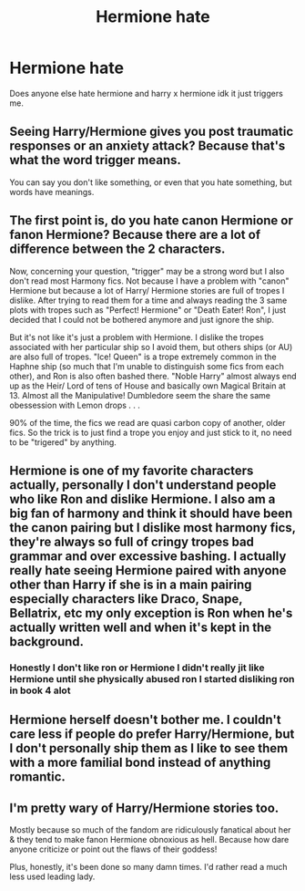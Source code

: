 #+TITLE: Hermione hate

* Hermione hate
:PROPERTIES:
:Author: Usual-Wasabi-6846
:Score: 0
:DateUnix: 1619735144.0
:DateShort: 2021-Apr-30
:FlairText: Discussion
:END:
Does anyone else hate hermione and harry x hermione idk it just triggers me.


** Seeing Harry/Hermione gives you post traumatic responses or an anxiety attack? Because that's what the word trigger means.

You can say you don't like something, or even that you hate something, but words have meanings.
:PROPERTIES:
:Author: Welfycat
:Score: 14
:DateUnix: 1619735439.0
:DateShort: 2021-Apr-30
:END:


** The first point is, do you hate canon Hermione or fanon Hermione? Because there are a lot of difference between the 2 characters.

Now, concerning your question, "trigger" may be a strong word but I also don't read most Harmony fics. Not because I have a problem with "canon" Hermione but because a lot of Harry/ Hermione stories are full of tropes I dislike. After trying to read them for a time and always reading the 3 same plots with tropes such as "Perfect! Hermione" or "Death Eater! Ron", I just decided that I could not be bothered anymore and just ignore the ship.

But it's not like it's just a problem with Hermione. I dislike the tropes associated with her particular ship so I avoid them, but others ships (or AU) are also full of tropes. "Ice! Queen" is a trope extremely common in the Haphne ship (so much that I'm unable to distinguish some fics from each other), and Ron is also often bashed there. "Noble Harry" almost always end up as the Heir/ Lord of tens of House and basically own Magical Britain at 13. Almost all the Manipulative! Dumbledore seem the share the same obessession with Lemon drops . . .

90% of the time, the fics we read are quasi carbon copy of another, older fics. So the trick is to just find a trope you enjoy and just stick to it, no need to be "trigered" by anything.
:PROPERTIES:
:Author: PlusMortgage
:Score: 2
:DateUnix: 1619738691.0
:DateShort: 2021-Apr-30
:END:


** Hermione is one of my favorite characters actually, personally I don't understand people who like Ron and dislike Hermione. I also am a big fan of harmony and think it should have been the canon pairing but I dislike most harmony fics, they're always so full of cringy tropes bad grammar and over excessive bashing. I actually really hate seeing Hermione paired with anyone other than Harry if she is in a main pairing especially characters like Draco, Snape, Bellatrix, etc my only exception is Ron when he's actually written well and when it's kept in the background.
:PROPERTIES:
:Author: mr_Meaty68
:Score: 2
:DateUnix: 1619739694.0
:DateShort: 2021-Apr-30
:END:

*** Honestly I don't like ron or Hermione I didn't really jit like Hermione until she physically abused ron I started disliking ron in book 4 alot
:PROPERTIES:
:Author: Comprehensive-Log890
:Score: 1
:DateUnix: 1619793678.0
:DateShort: 2021-Apr-30
:END:


** Hermione herself doesn't bother me. I couldn't care less if people do prefer Harry/Hermione, but I don't personally ship them as I like to see them with a more familial bond instead of anything romantic.
:PROPERTIES:
:Author: Zakle
:Score: 1
:DateUnix: 1619737940.0
:DateShort: 2021-Apr-30
:END:


** I'm pretty wary of Harry/Hermione stories too.

Mostly because so much of the fandom are ridiculously fanatical about her & they tend to make fanon Hermione obnoxious as hell. Because how dare anyone criticize or point out the flaws of their goddess!

Plus, honestly, it's been done so many damn times. I'd rather read a much less used leading lady.
:PROPERTIES:
:Author: zugrian
:Score: 1
:DateUnix: 1619767913.0
:DateShort: 2021-Apr-30
:END:
